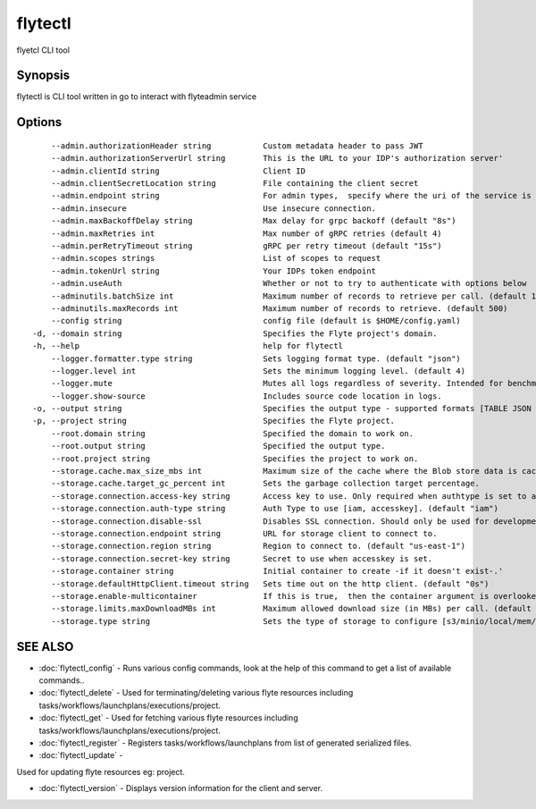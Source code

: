 .. _flytectl:

flytectl
--------

flyetcl CLI tool

Synopsis
~~~~~~~~


flytectl is CLI tool written in go to interact with flyteadmin service

Options
~~~~~~~

::

      --admin.authorizationHeader string           Custom metadata header to pass JWT
      --admin.authorizationServerUrl string        This is the URL to your IDP's authorization server'
      --admin.clientId string                      Client ID
      --admin.clientSecretLocation string          File containing the client secret
      --admin.endpoint string                      For admin types,  specify where the uri of the service is located.
      --admin.insecure                             Use insecure connection.
      --admin.maxBackoffDelay string               Max delay for grpc backoff (default "8s")
      --admin.maxRetries int                       Max number of gRPC retries (default 4)
      --admin.perRetryTimeout string               gRPC per retry timeout (default "15s")
      --admin.scopes strings                       List of scopes to request
      --admin.tokenUrl string                      Your IDPs token endpoint
      --admin.useAuth                              Whether or not to try to authenticate with options below
      --adminutils.batchSize int                   Maximum number of records to retrieve per call. (default 100)
      --adminutils.maxRecords int                  Maximum number of records to retrieve. (default 500)
      --config string                              config file (default is $HOME/config.yaml)
  -d, --domain string                              Specifies the Flyte project's domain.
  -h, --help                                       help for flytectl
      --logger.formatter.type string               Sets logging format type. (default "json")
      --logger.level int                           Sets the minimum logging level. (default 4)
      --logger.mute                                Mutes all logs regardless of severity. Intended for benchmarks/tests only.
      --logger.show-source                         Includes source code location in logs.
  -o, --output string                              Specifies the output type - supported formats [TABLE JSON YAML] (default "TABLE")
  -p, --project string                             Specifies the Flyte project.
      --root.domain string                         Specified the domain to work on.
      --root.output string                         Specified the output type.
      --root.project string                        Specifies the project to work on.
      --storage.cache.max_size_mbs int             Maximum size of the cache where the Blob store data is cached in-memory. If not specified or set to 0,  cache is not used
      --storage.cache.target_gc_percent int        Sets the garbage collection target percentage.
      --storage.connection.access-key string       Access key to use. Only required when authtype is set to accesskey.
      --storage.connection.auth-type string        Auth Type to use [iam, accesskey]. (default "iam")
      --storage.connection.disable-ssl             Disables SSL connection. Should only be used for development.
      --storage.connection.endpoint string         URL for storage client to connect to.
      --storage.connection.region string           Region to connect to. (default "us-east-1")
      --storage.connection.secret-key string       Secret to use when accesskey is set.
      --storage.container string                   Initial container to create -if it doesn't exist-.'
      --storage.defaultHttpClient.timeout string   Sets time out on the http client. (default "0s")
      --storage.enable-multicontainer              If this is true,  then the container argument is overlooked and redundant. This config will automatically open new connections to new containers/buckets as they are encountered
      --storage.limits.maxDownloadMBs int          Maximum allowed download size (in MBs) per call. (default 2)
      --storage.type string                        Sets the type of storage to configure [s3/minio/local/mem/stow]. (default "s3")

SEE ALSO
~~~~~~~~

* :doc:`flytectl_config` 	 - Runs various config commands, look at the help of this command to get a list of available commands..
* :doc:`flytectl_delete` 	 - Used for terminating/deleting various flyte resources including tasks/workflows/launchplans/executions/project.
* :doc:`flytectl_get` 	 - Used for fetching various flyte resources including tasks/workflows/launchplans/executions/project.
* :doc:`flytectl_register` 	 - Registers tasks/workflows/launchplans from list of generated serialized files.
* :doc:`flytectl_update` 	 - 
Used for updating flyte resources eg: project.

* :doc:`flytectl_version` 	 - Displays version information for the client and server.

